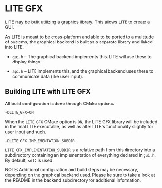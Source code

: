 * LITE GFX

LITE may be built utilizing a graphics library.
This allows LITE to create a GUI.

As LITE is meant to be cross-platform and able to be
ported to a multitude of systems, the graphical backend
is built as a separate library and linked into LITE.

- ~gui.h~ -- The graphical backend implements this.
  LITE will use these to display things.

- ~api.h~ -- LITE implements this, and the graphical
  backend uses these to communicate data (like user input).

** Building LITE with LITE GFX

All build configuration is done through CMake options.

: -DLITE_GFX=ON

When the ~LITE_GFX~ CMake option is =ON=, the
LITE GFX library will be included in the final
LITE executable, as well as alter LITE's
functionality slightly for user input and such.

: -DLITE_GFX_IMPLEMENTATION_SUBDIR

~LITE_GFX_IMPLEMENTATION_SUBDIR~ is a relative
path from this directory into a subdirectory
containing an implementation of everything
declared in ~gui.h~. By default, ~sdl2~ is used.

NOTE: Additional configuration and build steps may be
necessary, depending on the graphical backend used.
Please be sure to take a look at the README in the
backend subdirectory for additional information.
